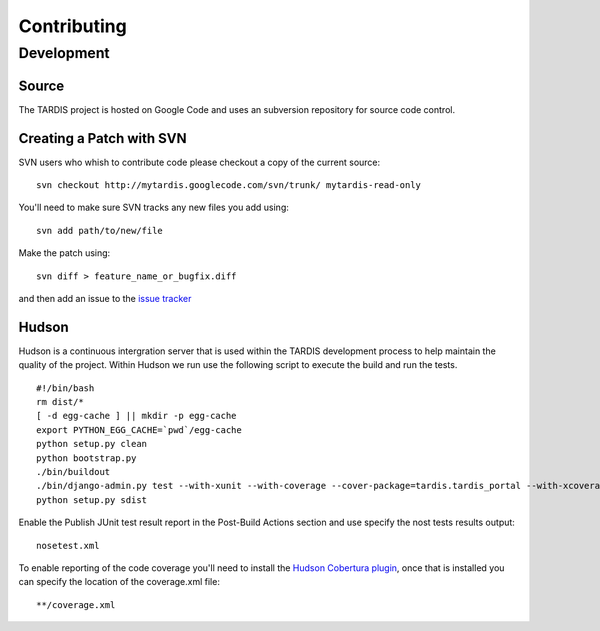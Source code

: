 ============
Contributing
============

Development
===========

Source
------

The TARDIS project is hosted on Google Code and uses an subversion repository for source code control.

Creating a Patch with SVN
-------------------------

SVN users who whish to contribute code please checkout a copy of the current source::

   svn checkout http://mytardis.googlecode.com/svn/trunk/ mytardis-read-only

You'll need to make sure SVN tracks any new files you add using::

   svn add path/to/new/file

Make the patch using::

   svn diff > feature_name_or_bugfix.diff

and then add an issue to the `issue tracker <http://code.google.com/p/mytardis/issues/list>`_


Hudson
------

Hudson is a continuous intergration server that is used within the TARDIS development process to help maintain the quality of the project. Within Hudson we run use the following script to execute the build and run the tests.

::

   #!/bin/bash
   rm dist/*
   [ -d egg-cache ] || mkdir -p egg-cache
   export PYTHON_EGG_CACHE=`pwd`/egg-cache
   python setup.py clean
   python bootstrap.py
   ./bin/buildout
   ./bin/django-admin.py test --with-xunit --with-coverage --cover-package=tardis.tardis_portal --with-xcoverage
   python setup.py sdist


Enable the Publish JUnit test result report in the Post-Build Actions section and use specify the nost tests results output::

   nosetest.xml

To enable reporting of the code coverage you'll need to install the `Hudson Cobertura plugin <http://wiki.hudson-ci.org/display/HUDSON/Cobertura+Plugin>`_, once that is installed you can specify the location of the coverage.xml file::

   **/coverage.xml


.. seealso::

    `Hudson <http://hudson-ci.org/>`_
        Extensible continuous integration server
